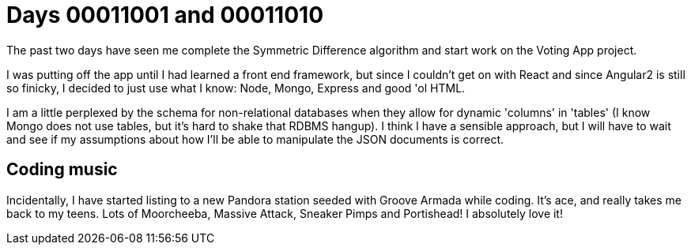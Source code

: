 = Days 00011001 and 00011010
:hp-tags: algorithms, voting app

The past two days have seen me complete the Symmetric Difference algorithm and start work on the Voting App project.

I was putting off the app until I had learned a front end framework, but since I couldn't get on with React and since Angular2 is still so finicky, I decided to just use what I know: Node, Mongo, Express and good 'ol HTML.

I am a little perplexed by the schema for non-relational databases when they allow for dynamic 'columns' in 'tables' (I know Mongo does not use tables, but it's hard to shake that RDBMS hangup). I think I have a sensible approach, but I will have to wait and see if my assumptions about how I'll be able to manipulate the JSON documents is correct.

== Coding music

Incidentally, I have started listing to a new Pandora station seeded with Groove Armada while coding. It's ace, and really takes me back to my teens. Lots of Moorcheeba, Massive Attack, Sneaker Pimps and Portishead! I absolutely love it!

